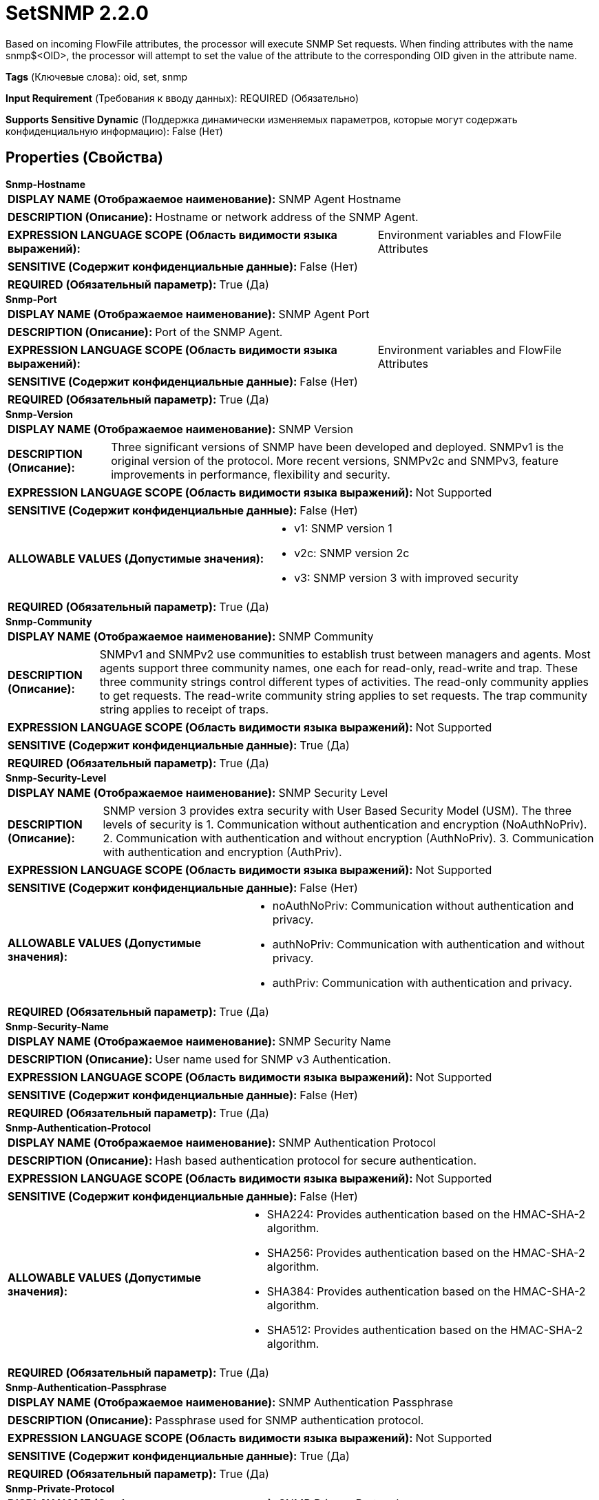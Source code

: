= SetSNMP 2.2.0

Based on incoming FlowFile attributes, the processor will execute SNMP Set requests. When finding attributes with the name snmp$<OID>, the processor will attempt to set the value of the attribute to the corresponding OID given in the attribute name.

[horizontal]
*Tags* (Ключевые слова):
oid, set, snmp
[horizontal]
*Input Requirement* (Требования к вводу данных):
REQUIRED (Обязательно)
[horizontal]
*Supports Sensitive Dynamic* (Поддержка динамически изменяемых параметров, которые могут содержать конфиденциальную информацию):
 False (Нет) 



== Properties (Свойства)


.*Snmp-Hostname*
************************************************
[horizontal]
*DISPLAY NAME (Отображаемое наименование):*:: SNMP Agent Hostname

[horizontal]
*DESCRIPTION (Описание):*:: Hostname or network address of the SNMP Agent.


[horizontal]
*EXPRESSION LANGUAGE SCOPE (Область видимости языка выражений):*:: Environment variables and FlowFile Attributes
[horizontal]
*SENSITIVE (Содержит конфиденциальные данные):*::  False (Нет) 

[horizontal]
*REQUIRED (Обязательный параметр):*::  True (Да) 
************************************************
.*Snmp-Port*
************************************************
[horizontal]
*DISPLAY NAME (Отображаемое наименование):*:: SNMP Agent Port

[horizontal]
*DESCRIPTION (Описание):*:: Port of the SNMP Agent.


[horizontal]
*EXPRESSION LANGUAGE SCOPE (Область видимости языка выражений):*:: Environment variables and FlowFile Attributes
[horizontal]
*SENSITIVE (Содержит конфиденциальные данные):*::  False (Нет) 

[horizontal]
*REQUIRED (Обязательный параметр):*::  True (Да) 
************************************************
.*Snmp-Version*
************************************************
[horizontal]
*DISPLAY NAME (Отображаемое наименование):*:: SNMP Version

[horizontal]
*DESCRIPTION (Описание):*:: Three significant versions of SNMP have been developed and deployed. SNMPv1 is the original version of the protocol. More recent versions, SNMPv2c and SNMPv3, feature improvements in performance, flexibility and security.


[horizontal]
*EXPRESSION LANGUAGE SCOPE (Область видимости языка выражений):*:: Not Supported
[horizontal]
*SENSITIVE (Содержит конфиденциальные данные):*::  False (Нет) 

[horizontal]
*ALLOWABLE VALUES (Допустимые значения):*::

* v1: SNMP version 1 

* v2c: SNMP version 2c 

* v3: SNMP version 3 with improved security 


[horizontal]
*REQUIRED (Обязательный параметр):*::  True (Да) 
************************************************
.*Snmp-Community*
************************************************
[horizontal]
*DISPLAY NAME (Отображаемое наименование):*:: SNMP Community

[horizontal]
*DESCRIPTION (Описание):*:: SNMPv1 and SNMPv2 use communities to establish trust between managers and agents. Most agents support three community names, one each for read-only, read-write and trap. These three community strings control different types of activities. The read-only community applies to get requests. The read-write community string applies to set requests. The trap community string applies to receipt of traps.


[horizontal]
*EXPRESSION LANGUAGE SCOPE (Область видимости языка выражений):*:: Not Supported
[horizontal]
*SENSITIVE (Содержит конфиденциальные данные):*::  True (Да) 

[horizontal]
*REQUIRED (Обязательный параметр):*::  True (Да) 
************************************************
.*Snmp-Security-Level*
************************************************
[horizontal]
*DISPLAY NAME (Отображаемое наименование):*:: SNMP Security Level

[horizontal]
*DESCRIPTION (Описание):*:: SNMP version 3 provides extra security with User Based Security Model (USM). The three levels of security is 1. Communication without authentication and encryption (NoAuthNoPriv). 2. Communication with authentication and without encryption (AuthNoPriv). 3. Communication with authentication and encryption (AuthPriv).


[horizontal]
*EXPRESSION LANGUAGE SCOPE (Область видимости языка выражений):*:: Not Supported
[horizontal]
*SENSITIVE (Содержит конфиденциальные данные):*::  False (Нет) 

[horizontal]
*ALLOWABLE VALUES (Допустимые значения):*::

* noAuthNoPriv: Communication without authentication and privacy. 

* authNoPriv: Communication with authentication and without privacy. 

* authPriv: Communication with authentication and privacy. 


[horizontal]
*REQUIRED (Обязательный параметр):*::  True (Да) 
************************************************
.*Snmp-Security-Name*
************************************************
[horizontal]
*DISPLAY NAME (Отображаемое наименование):*:: SNMP Security Name

[horizontal]
*DESCRIPTION (Описание):*:: User name used for SNMP v3 Authentication.


[horizontal]
*EXPRESSION LANGUAGE SCOPE (Область видимости языка выражений):*:: Not Supported
[horizontal]
*SENSITIVE (Содержит конфиденциальные данные):*::  False (Нет) 

[horizontal]
*REQUIRED (Обязательный параметр):*::  True (Да) 
************************************************
.*Snmp-Authentication-Protocol*
************************************************
[horizontal]
*DISPLAY NAME (Отображаемое наименование):*:: SNMP Authentication Protocol

[horizontal]
*DESCRIPTION (Описание):*:: Hash based authentication protocol for secure authentication.


[horizontal]
*EXPRESSION LANGUAGE SCOPE (Область видимости языка выражений):*:: Not Supported
[horizontal]
*SENSITIVE (Содержит конфиденциальные данные):*::  False (Нет) 

[horizontal]
*ALLOWABLE VALUES (Допустимые значения):*::

* SHA224: Provides authentication based on the HMAC-SHA-2 algorithm. 

* SHA256: Provides authentication based on the HMAC-SHA-2 algorithm. 

* SHA384: Provides authentication based on the HMAC-SHA-2 algorithm. 

* SHA512: Provides authentication based on the HMAC-SHA-2 algorithm. 


[horizontal]
*REQUIRED (Обязательный параметр):*::  True (Да) 
************************************************
.*Snmp-Authentication-Passphrase*
************************************************
[horizontal]
*DISPLAY NAME (Отображаемое наименование):*:: SNMP Authentication Passphrase

[horizontal]
*DESCRIPTION (Описание):*:: Passphrase used for SNMP authentication protocol.


[horizontal]
*EXPRESSION LANGUAGE SCOPE (Область видимости языка выражений):*:: Not Supported
[horizontal]
*SENSITIVE (Содержит конфиденциальные данные):*::  True (Да) 

[horizontal]
*REQUIRED (Обязательный параметр):*::  True (Да) 
************************************************
.*Snmp-Private-Protocol*
************************************************
[horizontal]
*DISPLAY NAME (Отображаемое наименование):*:: SNMP Privacy Protocol

[horizontal]
*DESCRIPTION (Описание):*:: Privacy allows for encryption of SNMP v3 messages to ensure confidentiality of data.


[horizontal]
*EXPRESSION LANGUAGE SCOPE (Область видимости языка выражений):*:: Not Supported
[horizontal]
*SENSITIVE (Содержит конфиденциальные данные):*::  False (Нет) 

[horizontal]
*ALLOWABLE VALUES (Допустимые значения):*::

* DES: Symmetric-key algorithm for the encryption of digital data. DES has been considered insecure because of the feasibility of brute-force attacks. We recommend using the AES encryption protocol. 

* AES128: AES is a symmetric algorithm which uses the same 128, 192, or 256 bit key for both encryption and decryption (the security of an AES system increases exponentially with key length). 

* AES192: AES is a symmetric algorithm which uses the same 128, 192, or 256 bit key for both encryption and decryption (the security of an AES system increases exponentially with key length). 

* AES256: AES is a symmetric algorithm which uses the same 128, 192, or 256 bit key for both encryption and decryption (the security of an AES system increases exponentially with key length). 


[horizontal]
*REQUIRED (Обязательный параметр):*::  True (Да) 
************************************************
.*Snmp-Private-Protocol-Passphrase*
************************************************
[horizontal]
*DISPLAY NAME (Отображаемое наименование):*:: SNMP Privacy Passphrase

[horizontal]
*DESCRIPTION (Описание):*:: Passphrase used for SNMP privacy protocol.


[horizontal]
*EXPRESSION LANGUAGE SCOPE (Область видимости языка выражений):*:: Not Supported
[horizontal]
*SENSITIVE (Содержит конфиденциальные данные):*::  True (Да) 

[horizontal]
*REQUIRED (Обязательный параметр):*::  True (Да) 
************************************************
.Snmp-Retries
************************************************
[horizontal]
*DISPLAY NAME (Отображаемое наименование):*:: Number of Retries

[horizontal]
*DESCRIPTION (Описание):*:: Set the number of retries when requesting the SNMP Agent.


[horizontal]
*EXPRESSION LANGUAGE SCOPE (Область видимости языка выражений):*:: Not Supported
[horizontal]
*SENSITIVE (Содержит конфиденциальные данные):*::  False (Нет) 

[horizontal]
*REQUIRED (Обязательный параметр):*::  False (Нет) 
************************************************
.Snmp-Timeout
************************************************
[horizontal]
*DISPLAY NAME (Отображаемое наименование):*:: Timeout (ms)

[horizontal]
*DESCRIPTION (Описание):*:: Set the timeout in ms when requesting the SNMP Agent.


[horizontal]
*EXPRESSION LANGUAGE SCOPE (Область видимости языка выражений):*:: Not Supported
[horizontal]
*SENSITIVE (Содержит конфиденциальные данные):*::  False (Нет) 

[horizontal]
*REQUIRED (Обязательный параметр):*::  False (Нет) 
************************************************










=== Relationships (Связи)

[cols="1a,2a",options="header",]
|===
|Наименование |Описание

|`success`
|All FlowFiles that have been successfully used to perform SNMP Set are routed to this relationship

|`failure`
|All FlowFiles that failed during the SNMP Set care routed to this relationship

|===





=== Writes Attributes (Записываемые атрибуты)

[cols="1a,2a",options="header",]
|===
|Наименование |Описание

|`snmp$<OID>`
|Response variable binding: OID (e.g. 1.3.6.1.4.1.343) and its value.

|`snmp$errorIndex`
|Denotes the variable binding in which the error occured.

|`snmp$errorStatus`
|The snmp4j error status of the PDU.

|`snmp$errorStatusText`
|The description of error status.

|`snmp$nonRepeaters`
|The number of non repeater variable bindings in a GETBULK PDU (currently not supported).

|`snmp$requestID`
|The request ID associated with the PDU.

|`snmp$type`
|The snmp4j numeric representation of the type of the PDU.

|`snmp$typeString`
|The name of the PDU type.

|===







